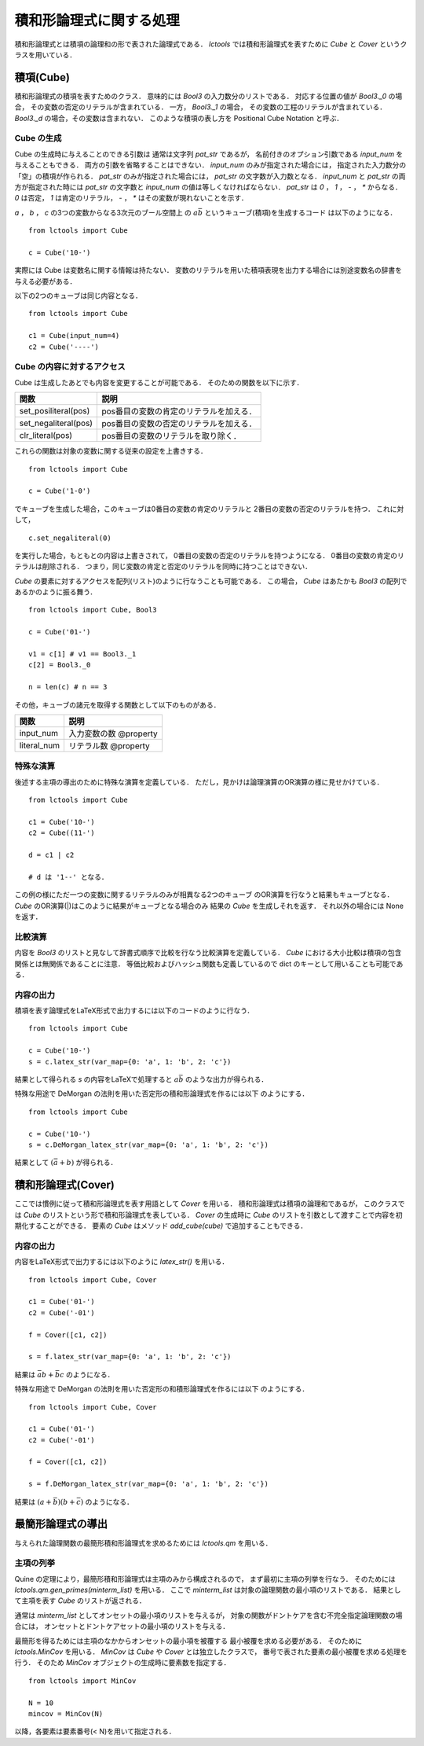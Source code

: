 
積和形論理式に関する処理
================================

積和形論理式とは積項の論理和の形で表された論理式である．
`lctools` では積和形論理式を表すために `Cube` と
`Cover` というクラスを用いている．

積項(Cube)
-----------

積和形論理式の積項を表すためのクラス．
意味的には `Bool3` の入力数分のリストである．
対応する位置の値が `Bool3._0` の場合，
その変数の否定のリテラルが含まれている．
一方， `Bool3._1` の場合，
その変数の工程のリテラルが含まれている．
`Bool3._d` の場合，その変数は含まれない．
このような積項の表し方を Positional Cube Notation と呼ぶ．

Cube の生成
^^^^^^^^^^^

Cube の生成時に与えることのできる引数は
通常は文字列 `pat_str` であるが，
名前付きのオプション引数である `input_num` を与えることもできる．
両方の引数を省略することはできない．
`input_num` のみが指定された場合には，
指定された入力数分の「空」の積項が作られる．
`pat_str` のみが指定された場合には，
`pat_str` の文字数が入力数となる．
`input_num` と `pat_str` の両方が指定された時には
`pat_str` の文字数と `input_num` の値は等しくなければならない．
`pat_str` は `0` ， `1` ， `-` ， `*` からなる．
`0` は否定， `1` は肯定のリテラル，
`-` ， `*` はその変数が現れないことを示す．

`a` ， `b` ， `c` の3つの変数からなる3次元のブール空間上
の :math:`a\bar{b}` というキューブ(積項)を生成するコード
は以下のようになる．

::

   from lctools import Cube

   c = Cube('10-')

実際には Cube は変数名に関する情報は持たない．
変数のリテラルを用いた積項表現を出力する場合には別途変数名の辞書を与える必要がある．

以下の2つのキューブは同じ内容となる．

::

   from lctools import Cube

   c1 = Cube(input_num=4)
   c2 = Cube('----')


Cube の内容に対するアクセス
^^^^^^^^^^^^^^^^^^^^^^^^^^^

Cube は生成したあとでも内容を変更することが可能である．
そのための関数を以下に示す．

.. table::
   :align: left
   :widths: auto

   ====================  ========================================
   関数                  説明
   ====================  ========================================
   set_posiliteral(pos)  pos番目の変数の肯定のリテラルを加える．
   set_negaliteral(pos)  pos番目の変数の否定のリテラルを加える．
   clr_literal(pos)      pos番目の変数のリテラルを取り除く．
   ====================  ========================================

これらの関数は対象の変数に関する従来の設定を上書きする．

::

   from lctools import Cube

   c = Cube('1-0')

でキューブを生成した場合，このキューブは0番目の変数の肯定のリテラルと
2番目の変数の否定のリテラルを持つ．
これに対して，

::

   c.set_negaliteral(0)

を実行した場合，もともとの内容は上書きされて，
0番目の変数の否定のリテラルを持つようになる．
0番目の変数の肯定のリテラルは削除される．
つまり，同じ変数の肯定と否定のリテラルを同時に持つことはできない．

`Cube`  の要素に対するアクセスを配列(リスト)のように行なうことも可能である．
この場合， `Cube` はあたかも `Bool3` の配列であるかのように振る舞う．

::

   from lctools import Cube, Bool3

   c = Cube('01-')

   v1 = c[1] # v1 == Bool3._1
   c[2] = Bool3._0

   n = len(c) # n == 3

その他，キューブの諸元を取得する関数として以下のものがある．

.. table::
   :align: left
   :widths: auto

   =============== ==========================
   関数            説明
   =============== ==========================
   input_num       入力変数の数 @property
   literal_num     リテラル数 @property
   =============== ==========================


特殊な演算
^^^^^^^^^^

後述する主項の導出のために特殊な演算を定義している．
ただし，見かけは論理演算のOR演算の様に見せかけている．

::

   from lctools import Cube

   c1 = Cube('10-')
   c2 = Cube((11-')

   d = c1 | c2

   # d は '1--' となる．

この例の様にただ一つの変数に関するリテラルのみが相異なる2つのキューブ
のOR演算を行なうと結果もキューブとなる．
`Cube` のOR演算(|)はこのように結果がキューブとなる場合のみ
結果の `Cube` を生成しそれを返す．
それ以外の場合には None を返す．


比較演算
^^^^^^^^^^^^

内容を `Bool3` のリストと見なして辞書式順序で比較を行なう比較演算を定義している．
`Cube` における大小比較は積項の包含関係とは無関係であることに注意．
等価比較およびハッシュ関数も定義しているので dict のキーとして用いることも可能である．


内容の出力
^^^^^^^^^^^^

積項を表す論理式をLaTeX形式で出力するには以下のコードのように行なう．

::

   from lctools import Cube

   c = Cube('10-')
   s = c.latex_str(var_map={0: 'a', 1: 'b', 2: 'c'})

結果として得られる `s` の内容をLaTeXで処理すると
:math:`a\bar{b}` のような出力が得られる．

特殊な用途で DeMorgan の法則を用いた否定形の積和形論理式を作るには以下
のようにする．

::

   from lctools import Cube

   c = Cube('10-')
   s = c.DeMorgan_latex_str(var_map={0: 'a', 1: 'b', 2: 'c'})

結果として :math:`(\bar{a} + b)` が得られる．


積和形論理式(Cover)
----------------------

ここでは慣例に従って積和形論理式を表す用語として `Cover`
を用いる．
積和形論理式は積項の論理和であるが，
このクラスでは `Cube` のリストという形で積和形論理式を表している．
`Cover` の生成時に `Cube` のリストを引数として渡すことで内容を初期化することができる．
要素の `Cube` はメソッド `add_cube(cube)` で追加することもできる．

内容の出力
^^^^^^^^^^^^

内容をLaTeX形式で出力するには以下のように `latex_str()` を用いる．

::

   from lctools import Cube, Cover

   c1 = Cube('01-')
   c2 = Cube('-01')

   f = Cover([c1, c2])

   s = f.latex_str(var_map={0: 'a', 1: 'b', 2: 'c'})

結果は :math:`\bar{a}b + \bar{b}c` のようになる．

特殊な用途で DeMorgan の法則を用いた否定形の和積形論理式を作るには以下
のようにする．

::

   from lctools import Cube, Cover

   c1 = Cube('01-')
   c2 = Cube('-01')

   f = Cover([c1, c2])

   s = f.DeMorgan_latex_str(var_map={0: 'a', 1: 'b', 2: 'c'})

結果は :math:`(a + \bar{b})(b + \bar{c})` のようになる．


最簡形論理式の導出
------------------

与えられた論理関数の最簡形積和形論理式を求めるためには
`lctools.qm` を用いる．

主項の列挙
^^^^^^^^^^

Quine の定理により，最簡形積和形論理式は主項のみから構成されるので，
まず最初に主項の列挙を行なう．
そのためには `lctools.qm.gen_primes(minterm_list)` を用いる．
ここで `minterm_list` は対象の論理関数の最小項のリストである．
結果として主項を表す `Cube` のリストが返される．

通常は `minterm_list` としてオンセットの最小項のリストを与えるが，
対象の関数がドントケアを含む不完全指定論理関数の場合には，
オンセットとドントケアセットの最小項のリストを与える．

最簡形を得るためには主項のなかからオンセットの最小項を被覆する
最小被覆を求める必要がある．
そのために `lctools.MinCov` を用いる．
`MinCov` は `Cube` や `Cover` とは独立したクラスで，
番号で表された要素の最小被覆を求める処理を行う．
そのため `MinCov` オブジェクトの生成時に要素数を指定する．

::

   from lctools import MinCov

   N = 10
   mincov = MinCov(N)

以降，各要素は要素番号(< N)を用いて指定される．
